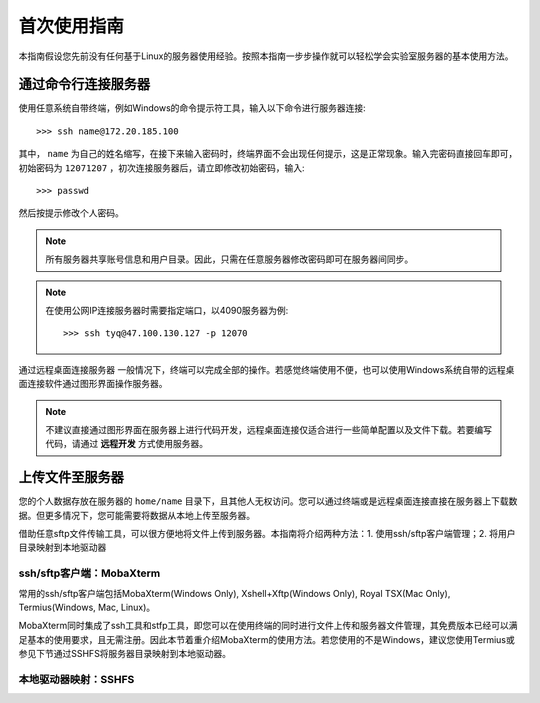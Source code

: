首次使用指南
==========
本指南假设您先前没有任何基于Linux的服务器使用经验。按照本指南一步步操作就可以轻松学会实验室服务器的基本使用方法。

通过命令行连接服务器
------------------
使用任意系统自带终端，例如Windows的命令提示符工具，输入以下命令进行服务器连接::

    >>> ssh name@172.20.185.100

其中， ``name`` 为自己的姓名缩写，在接下来输入密码时，终端界面不会出现任何提示，这是正常现象。输入完密码直接回车即可，初始密码为 ``12071207`` ，初次连接服务器后，请立即修改初始密码，输入::
    
    >>> passwd

然后按提示修改个人密码。

.. note::

    所有服务器共享账号信息和用户目录。因此，只需在任意服务器修改密码即可在服务器间同步。

.. note::
    在使用公网IP连接服务器时需要指定端口，以4090服务器为例::

        >>> ssh tyq@47.100.130.127 -p 12070

通过远程桌面连接服务器
一般情况下，终端可以完成全部的操作。若感觉终端使用不便，也可以使用Windows系统自带的远程桌面连接软件通过图形界面操作服务器。

.. note::
    不建议直接通过图形界面在服务器上进行代码开发，远程桌面连接仅适合进行一些简单配置以及文件下载。若要编写代码，请通过 **远程开发** 方式使用服务器。

上传文件至服务器
---------------
您的个人数据存放在服务器的 ``home/name`` 目录下，且其他人无权访问。您可以通过终端或是远程桌面连接直接在服务器上下载数据。但更多情况下，您可能需要将数据从本地上传至服务器。

借助任意sftp文件传输工具，可以很方便地将文件上传到服务器。本指南将介绍两种方法：1. 使用ssh/sftp客户端管理；2. 将用户目录映射到本地驱动器

ssh/sftp客户端：MobaXterm
~~~~~~~~~~~~~~~~~~~~~~~~~
常用的ssh/sftp客户端包括MobaXterm(Windows Only), Xshell+Xftp(Windows Only), Royal TSX(Mac Only), Termius(Windows, Mac, Linux)。

MobaXterm同时集成了ssh工具和stfp工具，即您可以在使用终端的同时进行文件上传和服务器文件管理，其免费版本已经可以满足基本的使用要求，且无需注册。因此本节着重介绍MobaXterm的使用方法。若您使用的不是Windows，建议您使用Termius或参见下节通过SSHFS将服务器目录映射到本地驱动器。

本地驱动器映射：SSHFS
~~~~~~~~~~~~~~~~~~~~